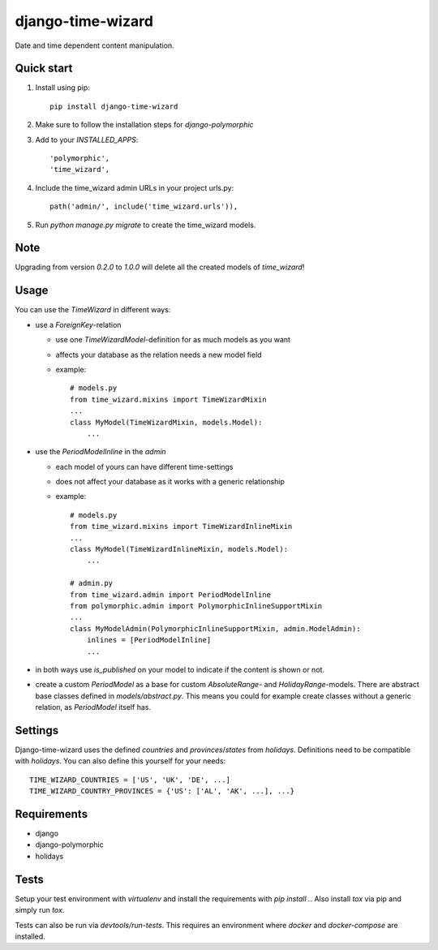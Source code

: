 ==================
django-time-wizard
==================

Date and time dependent content manipulation.

Quick start
===========

1. Install using pip::

    pip install django-time-wizard

2. Make sure to follow the installation steps for `django-polymorphic`


3. Add to your `INSTALLED_APPS`::

    'polymorphic',
    'time_wizard',

4. Include the time_wizard admin URLs in your project urls.py::

    path('admin/', include('time_wizard.urls')),

5. Run `python manage.py migrate` to create the time_wizard models.

Note
====

Upgrading from version `0.2.0` to `1.0.0` will delete all the created  models
of `time_wizard`!

Usage
=====

You can use the `TimeWizard` in different ways:

* use a `ForeignKey`-relation

  * use one `TimeWizardModel`-definition for as much models as you want
  * affects your database as the relation needs a new model field
  * example::

      # models.py
      from time_wizard.mixins import TimeWizardMixin
      ...
      class MyModel(TimeWizardMixin, models.Model):
          ...

* use the `PeriodModelInline` in the `admin`

  * each model of yours can have different time-settings
  * does not affect your database as it works with a generic relationship
  * example::

      # models.py
      from time_wizard.mixins import TimeWizardInlineMixin
      ...
      class MyModel(TimeWizardInlineMixin, models.Model):
          ...

      # admin.py
      from time_wizard.admin import PeriodModelInline
      from polymorphic.admin import PolymorphicInlineSupportMixin
      ...
      class MyModelAdmin(PolymorphicInlineSupportMixin, admin.ModelAdmin):
          inlines = [PeriodModelInline]
          ...

* in both ways use `is_published` on your model to indicate if the content
  is shown or not.

* create a custom `PeriodModel` as a base for custom
  `AbsoluteRange`- and `HolidayRange`-models. There are abstract base classes
  defined in `models/abstract.py`. This means you could for example create
  classes without a generic relation, as `PeriodModel` itself has.

Settings
========

Django-time-wizard uses the defined `countries` and `provinces`/`states` from
`holidays`. Definitions need to be compatible with `holidays`. You can also
define this yourself for your needs::

    TIME_WIZARD_COUNTRIES = ['US', 'UK', 'DE', ...]
    TIME_WIZARD_COUNTRY_PROVINCES = {'US': ['AL', 'AK', ...], ...}

Requirements
============

- django
- django-polymorphic
- holidays

Tests
=====

Setup your test environment with `virtualenv` and install the requirements
with `pip install .`. Also install `tox` via pip and simply run `tox`.

Tests can also be run via `devtools/run-tests`. This requires an environment
where `docker` and `docker-compose` are installed.
